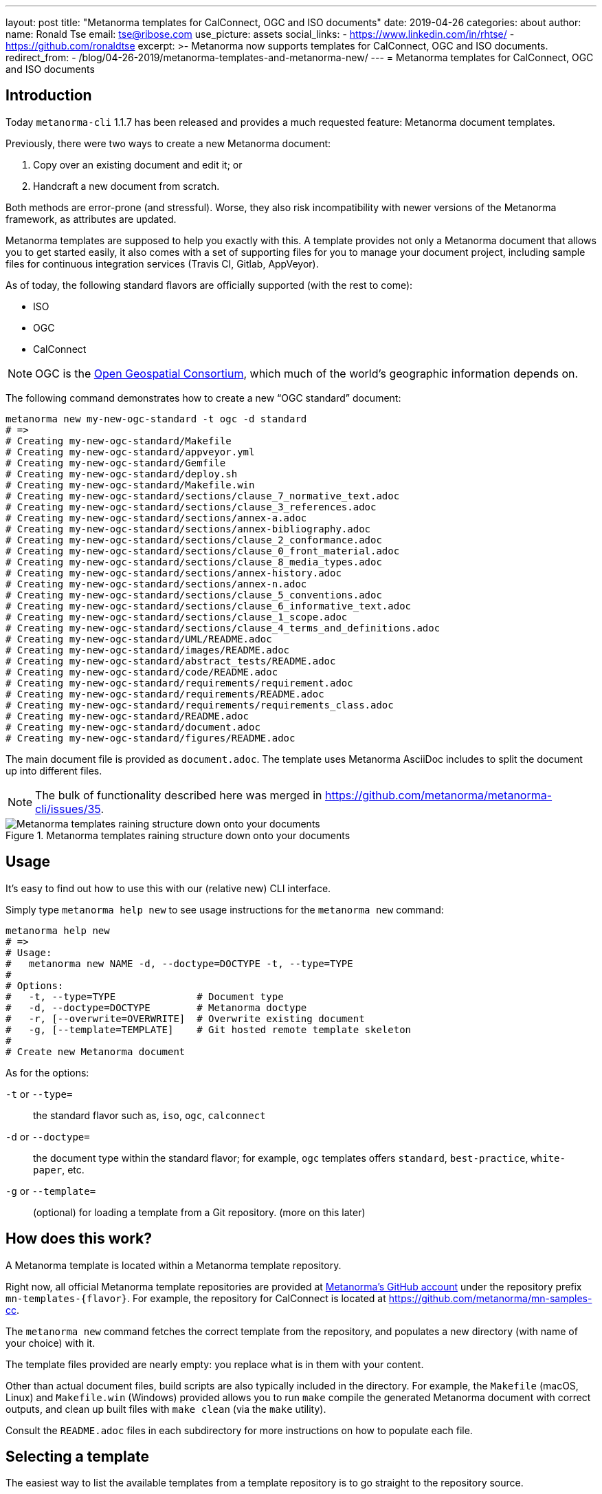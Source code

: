 ---
layout: post
title:  "Metanorma templates for CalConnect, OGC and ISO documents"
date:   2019-04-26
categories: about
author:
  name: Ronald Tse
  email: tse@ribose.com
  use_picture: assets
  social_links:
    - https://www.linkedin.com/in/rhtse/
    - https://github.com/ronaldtse
excerpt: >-
    Metanorma now supports templates for CalConnect, OGC and ISO documents.
redirect_from:
  - /blog/04-26-2019/metanorma-templates-and-metanorma-new/
---
= Metanorma templates for CalConnect, OGC and ISO documents

== Introduction

Today `metanorma-cli` 1.1.7 has been released and provides a much requested feature: Metanorma document templates.

Previously, there were two ways to create a new Metanorma document:

. Copy over an existing document and edit it; or
. Handcraft a new document from scratch.

Both methods are error-prone (and stressful). Worse, they also risk incompatibility with newer versions of the Metanorma framework,
as attributes are updated.

Metanorma templates are supposed to help you exactly with this. A template provides not only a Metanorma document
that allows you to get started easily, it also comes with a set of supporting files for you to manage your document project,
including sample files for continuous integration services (Travis CI, Gitlab, AppVeyor).

As of today, the following standard flavors are officially supported (with the rest to come):

* ISO
* OGC
* CalConnect

NOTE: OGC is the https://www.opengeospatial.org[Open Geospatial Consortium],
which much of the world's geographic information depends on.

The following command demonstrates how to create a new "`OGC standard`" document:

[source,sh]
----
metanorma new my-new-ogc-standard -t ogc -d standard
# =>
# Creating my-new-ogc-standard/Makefile
# Creating my-new-ogc-standard/appveyor.yml
# Creating my-new-ogc-standard/Gemfile
# Creating my-new-ogc-standard/deploy.sh
# Creating my-new-ogc-standard/Makefile.win
# Creating my-new-ogc-standard/sections/clause_7_normative_text.adoc
# Creating my-new-ogc-standard/sections/clause_3_references.adoc
# Creating my-new-ogc-standard/sections/annex-a.adoc
# Creating my-new-ogc-standard/sections/annex-bibliography.adoc
# Creating my-new-ogc-standard/sections/clause_2_conformance.adoc
# Creating my-new-ogc-standard/sections/clause_0_front_material.adoc
# Creating my-new-ogc-standard/sections/clause_8_media_types.adoc
# Creating my-new-ogc-standard/sections/annex-history.adoc
# Creating my-new-ogc-standard/sections/annex-n.adoc
# Creating my-new-ogc-standard/sections/clause_5_conventions.adoc
# Creating my-new-ogc-standard/sections/clause_6_informative_text.adoc
# Creating my-new-ogc-standard/sections/clause_1_scope.adoc
# Creating my-new-ogc-standard/sections/clause_4_terms_and_definitions.adoc
# Creating my-new-ogc-standard/UML/README.adoc
# Creating my-new-ogc-standard/images/README.adoc
# Creating my-new-ogc-standard/abstract_tests/README.adoc
# Creating my-new-ogc-standard/code/README.adoc
# Creating my-new-ogc-standard/requirements/requirement.adoc
# Creating my-new-ogc-standard/requirements/README.adoc
# Creating my-new-ogc-standard/requirements/requirements_class.adoc
# Creating my-new-ogc-standard/README.adoc
# Creating my-new-ogc-standard/document.adoc
# Creating my-new-ogc-standard/figures/README.adoc
----

The main document file is provided as `document.adoc`. The template uses Metanorma AsciiDoc includes to split the
document up into different files.

NOTE: The bulk of functionality described here was merged in https://github.com/metanorma/metanorma-cli/issues/35.

.Metanorma templates raining structure down onto your documents
image::/assets/blog/2019-04-28.png[Metanorma templates raining structure down onto your documents]


== Usage

It's easy to find out how to use this with our (relative new) CLI interface.

Simply type `metanorma help new` to see usage instructions for the `metanorma new` command:

[source,sh]
----
metanorma help new
# =>
# Usage:
#   metanorma new NAME -d, --doctype=DOCTYPE -t, --type=TYPE
#
# Options:
#   -t, --type=TYPE              # Document type
#   -d, --doctype=DOCTYPE        # Metanorma doctype
#   -r, [--overwrite=OVERWRITE]  # Overwrite existing document
#   -g, [--template=TEMPLATE]    # Git hosted remote template skeleton
#
# Create new Metanorma document
----

As for the options:

`-t` or `--type=`:: the standard flavor such as, `iso`, `ogc`, `calconnect`
`-d` or `--doctype=`:: the document type within the standard flavor; for example, `ogc` templates offers `standard`, `best-practice`, `white-paper`, etc.
`-g` or `--template=`:: (optional) for loading a template from a Git repository. (more on this later)


== How does this work?

A Metanorma template is located within a Metanorma template repository.

Right now, all official Metanorma template repositories are provided at https://github.com/metanorma[Metanorma's GitHub account]
under the repository prefix `mn-templates-{flavor}`. For example, the repository for CalConnect is located at https://github.com/metanorma/mn-samples-cc.

The `metanorma new` command fetches the correct template from the repository, and populates a new directory (with name of your choice) with it.

The template files provided are nearly empty: you replace what is in them with your content.

Other than actual document files, build scripts are also typically included in the directory. For example, the `Makefile` (macOS, Linux) and `Makefile.win` (Windows) provided allows you to run `make` compile the generated Metanorma document with correct outputs, and clean up built files with `make clean` (via the `make` utility).

Consult the `README.adoc` files in each subdirectory for more instructions on how to populate each file.

== Selecting a template

The easiest way to list the available templates from a template repository
is to go straight to the repository source.

NOTE: A command for listing out available templates is being
developed https://github.com/metanorma/metanorma-cli/issues/50[here].

For example, at https://github.com/metanorma/mn-samples-cc you can see
the following directory structure:

* `admin/`
* `advisory/`
* `directive/`
* `report/`
* `standard/`

All directories shown here are Metanorma templates: `admin`, `advisory`, `directive`, `report` and `standard`.
Each of these templates takes the directory name as its name, and provides a fully-buildable document within it.

In this template repository, the names of templates match the names of document types at CalConnect.
However, this is not necessary -- one can create a template of any name for any document type.
For example, we could create a separate template for draft directives, for published directives, and for withdrawn directives.

NOTE: The full list of CalConnect document types are provided in
https://standards.calconnect.org/calconnect/cc-10001.html[CC/DIR 10001:2019].

NOTE: We have not mentioned the `common/` directory, because it is not a template. More on this below.


== Creating from a custom template

For those using private Metanorma standard flavors, you could also host your own Git repository
for your templates, where access control can be performed.

To create documents using custom templates, run the following:

[source,ruby]
----
metanorma new my-new-private-requirement-document \
  -t private-flavor \
  -d special-doctype \
  -g https://gitlab.com/my-account/my-private-mn-template-repo
  # or for SSH:
  # -g git@gitlab.com:my-account/my-private-mn-template-repo.git
----

Here,

`private-flavor`:: represents a private Metanorma standard flavor
`special-doctype`:: represents a specific template provided in your private Metanorma template repository
`https://gitlab.com/my-account/my-private-mn-template-repo`:: represents the location of the private Metanorma template repository. This address represents a Git address; both HTTPS and SSH are supported.


== Structure of a template repository


A template repository is composed of the following structure:

`{template}/`:: a template of the repository, can be named as anything (except the reserved word `common`)

`common/`:: all files under `common` are copied across to a generated template. This is a convenience
feature for template repository managers, to ensure all templates utilize the same common
files, such as continuous integration configuration and scripts, `Makefile` and `Makefile.win`, etc.

`README.adoc`:: (optional) the README of the template repository that describes what templates
are available and how to use them.

`LICENSE`:: (optional) describes the license that applies to these templates (not to documents created from the template)


== Structure of a template

Each template under `{template}/` has the following structure:


`document.adoc`:: this is the main Metanorma file for the document. This is mandatory in every template.

`README.adoc`:: (optional) a README file meant for the generated document per the standard flavor's requirements.

Others:: all other directories and files are allowed in the template directory; they will be faithfully copied
to the generated document.



== Making your own template repository and templates

It is straightforward to create a custom template repository.

. Create a Git repository. e.g. on GitHub, GitLab or your favorite service.

. Create a `common/` directory (feel free to copy the `common/` files from our official template repos)

. Create your first template with a handcrafted (or modified from an existing document)
  in a directory name of your choice, and fill it in.

Users of this template repository just need to specify the `-g` option to indicate where the
repository is to be found when creating a document.

That's it. Happy templating!

